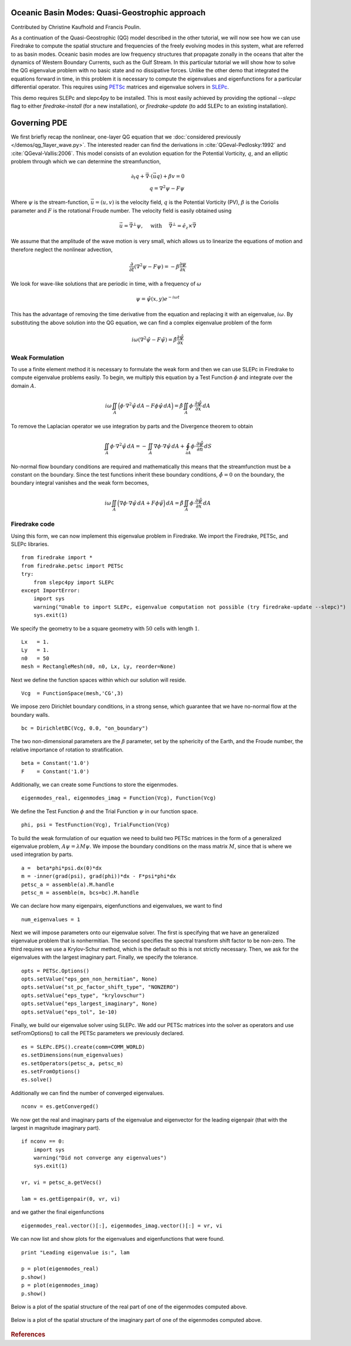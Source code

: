 Oceanic Basin Modes: Quasi-Geostrophic approach
===============================================

Contributed by Christine Kaufhold and Francis Poulin.

As a continuation of the Quasi-Geostrophic (QG) model described in the
other tutorial, we will now see how we can use Firedrake to compute
the spatial structure and frequencies of the freely evolving modes in this system,
what are referred to as basin modes.
Oceanic basin modes are low frequency structures that propagate
zonally in the oceans that alter the dynamics of Western Boundary Currents,
such as the Gulf Stream. In this particular tutorial we will show how to
solve the QG eigenvalue problem with no basic state and no dissipative
forces.
Unlike the other demo that integrated the equations forward in time, in this
problem it is necessary to compute the eigenvalues and eigenfunctions
for a particular differential operator. This requires using
`PETSc <https://www.mcs.anl.gov/petsc/>`__ matrices
and eigenvalue solvers in `SLEPc <http://slepc.upv.es>`__.

This demo requires SLEPc and slepc4py to be installed.  This is most easily
achieved by providing the optional `--slepc` flag to either `firedrake-install`
(for a new installation), or `firedrake-update` (to add SLEPc to an existing
installation).


Governing PDE
=============

We first briefly recap the nonlinear, one-layer QG equation that we
:doc:`considered previously </demos/qg_1layer_wave.py>`.
The interested reader can find the
derivations in :cite:`QGeval-Pedlosky:1992` and :cite:`QGeval-Vallis:2006`.
This model consists of an evolution equation
for the Potential Vorticity, :math:`q`, and an elliptic problem through
which we can determine the streamfunction,

.. math::

   \partial_{t}q + \vec{\nabla}\cdot (\vec{u}q) + \beta v = 0 \\
   q = \nabla^{2} \psi - F\psi

Where :math:`\psi` is the stream-function, :math:`\vec{u}=(u, v)` is the
velocity field, :math:`q` is the Potential Vorticity (PV), :math:`\beta` is the
Coriolis parameter and :math:`F` is the rotational Froude number. The velocity
field is easily obtained using

.. math::

   \vec{u} = \vec{\nabla}^{\bot}\psi,
   \quad \mbox{ with } \quad
   \vec{\nabla}^{\bot} =  \hat{e_{z}} \times \vec{\nabla}

We assume that the amplitude of the wave motion is very small, which
allows us to linearize the equations of motion and therefore neglect the
nonlinear advection,

.. math:: \frac{\partial}{\partial t} (\nabla^{2} \psi - F\psi) = - \beta \frac{\partial \psi}{\partial x}

We look for wave-like solutions that are periodic in time, with a
frequency of :math:`\omega`

.. math:: \psi = \hat{\psi}(x, y)e^{-i\omega t}

This has the advantage of removing the time derivative from the equation
and replacing it with an eigenvalue, :math:`i \omega`. By substituting
the above solution into the QG equation, we can find a complex
eigenvalue problem of the form

.. math:: i\omega (\nabla^{2} \hat{\psi} - F\hat{\psi}) = \hat{\beta} \frac{\partial \hat{\psi}}{\partial x}

Weak Formulation
----------------

To use a finite element method it is necessary to formulate the weak
form and then we can use SLEPc in Firedrake to compute eigenvalue
problems easily.
To begin, we multiply this equation by a Test Function :math:`\phi`
and integrate over the domain :math:`A`.

.. math::

   i\omega \iint_{A} \Big(\phi\cdot\nabla^{2} \hat{\psi}\,dA - F\phi\hat{\psi}\,dA\Big) = \hat{\beta}\iint_{A} \phi \cdot \frac{\partial \hat{\psi}}{\partial x}\,dA

To remove the Laplacian operator we use integration by parts and the Divergence theorem to obtain

.. math::

   \iint_{A} \phi \cdot \nabla^{2}\hat{\psi} \,dA = - \iint_{A} \nabla\phi \cdot \nabla\hat{\psi}\,dA + \oint_{\partial A} \phi \cdot \frac{\partial \hat{\psi}}{\partial n} \,dS

No-normal flow boundary conditions are required and mathematically this
means that the streamfunction must be a constant on the boundary. Since
the test functions inherit these boundary conditions,
:math:`\hat{\phi} = 0` on the boundary, the boundary integral
vanishes and the weak form becomes,

.. math::

   i\omega \iint_{A} \Big( \nabla\phi\cdot\nabla \hat{\psi}\,dA + F\phi\hat{\psi}\Big)\,dA = \hat{\beta}\iint_{A} \phi \cdot \frac{\partial \hat{\psi}}{\partial x}\,dA

Firedrake code
--------------

Using this form, we can now implement this eigenvalue problem in
Firedrake. We import the Firedrake, PETSc, and SLEPc libraries. ::

   from firedrake import *
   from firedrake.petsc import PETSc
   try:
       from slepc4py import SLEPc
   except ImportError:
       import sys
       warning("Unable to import SLEPc, eigenvalue computation not possible (try firedrake-update --slepc)")
       sys.exit(1)


We specify the geometry to be a square geometry with :math:`50` cells
with length :math:`1`. ::

   Lx   = 1.
   Ly   = 1.
   n0   = 50
   mesh = RectangleMesh(n0, n0, Lx, Ly, reorder=None)

Next we define the function spaces within which our solution will
reside. ::

   Vcg  = FunctionSpace(mesh,'CG',3)

We impose zero Dirichlet boundary conditions, in a strong sense, which
guarantee that we have no-normal flow at the boundary walls. ::

   bc = DirichletBC(Vcg, 0.0, "on_boundary")

The two non-dimensional parameters are the :math:`\beta` parameter, set
by the sphericity of the Earth, and the Froude number, the relative
importance of rotation to stratification. ::

   beta = Constant('1.0')
   F    = Constant('1.0')

Additionally, we can create some Functions to store the eigenmodes. ::

   eigenmodes_real, eigenmodes_imag = Function(Vcg), Function(Vcg)

We define the Test Function :math:`\phi` and the Trial Function
:math:`\psi` in our function space. ::

   phi, psi = TestFunction(Vcg), TrialFunction(Vcg)

To build the weak formulation of our equation we need to build two PETSc
matrices in the form of a generalized eigenvalue problem,
:math:`A\psi = \lambda M\psi`. We impose the boundary conditions on the
mass matrix :math:`M`, since that is where we used integration by parts. ::

   a =  beta*phi*psi.dx(0)*dx
   m = -inner(grad(psi), grad(phi))*dx - F*psi*phi*dx
   petsc_a = assemble(a).M.handle
   petsc_m = assemble(m, bcs=bc).M.handle

We can declare how many eigenpairs, eigenfunctions and eigenvalues, we
want to find ::

   num_eigenvalues = 1

Next we will impose parameters onto our eigenvalue solver. The first is
specifying that we have an generalized eigenvalue problem that is
nonhermitian. The second specifies the spectral transform shift factor
to be non-zero. The third requires we use a Krylov-Schur method,
which is the default so this is not strictly necessary. Then, we ask for
the eigenvalues with the largest imaginary part. Finally, we specify the
tolerance. ::

   opts = PETSc.Options()
   opts.setValue("eps_gen_non_hermitian", None)
   opts.setValue("st_pc_factor_shift_type", "NONZERO")
   opts.setValue("eps_type", "krylovschur")
   opts.setValue("eps_largest_imaginary", None)
   opts.setValue("eps_tol", 1e-10)

Finally, we build our eigenvalue solver using SLEPc. We add our PETSc
matrices into the solver as operators and use setFromOptions() to call
the PETSc parameters we previously declared. ::

   es = SLEPc.EPS().create(comm=COMM_WORLD)
   es.setDimensions(num_eigenvalues)
   es.setOperators(petsc_a, petsc_m)
   es.setFromOptions()
   es.solve()

Additionally we can find the number of converged eigenvalues. ::

   nconv = es.getConverged()

We now get the real and imaginary parts of the eigenvalue and
eigenvector for the leading eigenpair (that with the largest in
magnitude imaginary part). ::

   if nconv == 0:
       import sys
       warning("Did not converge any eigenvalues")
       sys.exit(1)

   vr, vi = petsc_a.getVecs()

   lam = es.getEigenpair(0, vr, vi)

and we gather the final eigenfunctions ::

   eigenmodes_real.vector()[:], eigenmodes_imag.vector()[:] = vr, vi

We can now list and show plots for the eigenvalues and eigenfunctions
that were found. ::

   print "Leading eigenvalue is:", lam

   p = plot(eigenmodes_real)
   p.show()
   p = plot(eigenmodes_imag)
   p.show()

Below is a plot of the spatial structure of the real part of one of the eigenmodes computed above.

.. figure:: eigenmode_real.png
   :align: center

Below is a plot of the spatial structure of the imaginary part of one of the eigenmodes computed above.

.. figure:: eigenmode_imag.png
   :align: center

.. rubric:: References

.. bibliography:: demo_references.bib
   :filter: docname in docnames
   :keyprefix: QGeval-
